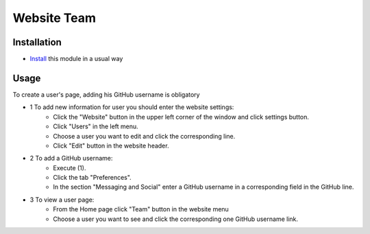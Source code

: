 ==============
 Website Team
==============

Installation
============

* `Install <https://odoo-development.readthedocs.io/en/latest/odoo/usage/install-module.html>`__ this module in a usual way

Usage
=====

To create a user's page, adding his GitHub username is obligatory

* 1 To add new information for user you should enter the website settings:
    * Click the "Website" button in the upper left corner of the window and click settings button.
    * Click "Users" in the left menu.
    * Choose a user you want to edit and click the corresponding line.
    * Click "Edit" button in the website header.

* 2 To add a GitHub username:
    * Execute (1).
    * Click the tab "Preferences".
    * In the section "Messaging and Social" enter a GitHub username in a corresponding field in the GitHub line.

* 3 To view a user page:
    * From the Home page click "Team" button in the website menu
    * Choose a user you want to see and click the corresponding one GitHub username link.
